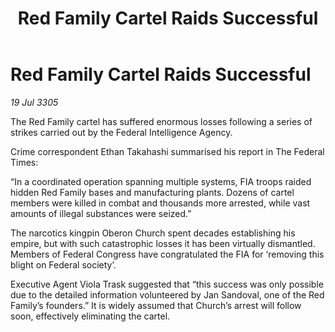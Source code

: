 :PROPERTIES:
:ID:       13a9fd12-f29a-4e87-a742-313586573bfb
:END:
#+title: Red Family Cartel Raids Successful
#+filetags: :galnet:

* Red Family Cartel Raids Successful

/19 Jul 3305/

The Red Family cartel has suffered enormous losses following a series of strikes carried out by the Federal Intelligence Agency. 

Crime correspondent Ethan Takahashi summarised his report in The Federal Times: 

“In a coordinated operation spanning multiple systems, FIA troops raided hidden Red Family bases and manufacturing plants. Dozens of cartel members were killed in combat and thousands more arrested, while vast amounts of illegal substances were seized.” 

The narcotics kingpin Oberon Church spent decades establishing his empire, but with such catastrophic losses it has been virtually dismantled. Members of Federal Congress have congratulated the FIA for ‘removing this blight on Federal society’. 

Executive Agent Viola Trask suggested that “this success was only possible due to the detailed information volunteered by Jan Sandoval, one of the Red Family’s founders.” It is widely assumed that Church’s arrest will follow soon, effectively eliminating the cartel.
